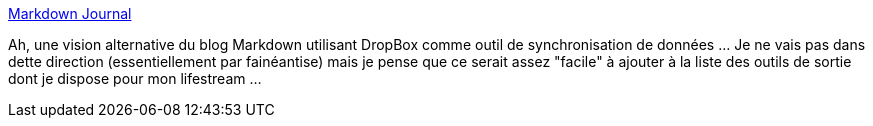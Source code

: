 :jbake-type: post
:jbake-status: published
:jbake-title: Markdown Journal
:jbake-tags: lifestream,dropbox,markdown,online,blog,_mois_déc.,_année_2013
:jbake-date: 2013-12-31
:jbake-depth: ../
:jbake-uri: shaarli/1388501068000.adoc
:jbake-source: https://nicolas-delsaux.hd.free.fr/Shaarli?searchterm=http%3A%2F%2Fmarkdownjournal.com&searchtags=lifestream+dropbox+markdown+online+blog+_mois_d%C3%A9c.+_ann%C3%A9e_2013
:jbake-style: shaarli

http://markdownjournal.com[Markdown Journal]

Ah, une vision alternative du blog Markdown utilisant DropBox comme outil de synchronisation de données ... Je ne vais pas dans dette direction (essentiellement par fainéantise) mais je pense que ce serait assez "facile" à ajouter à la liste des outils de sortie dont je dispose pour mon lifestream ...
